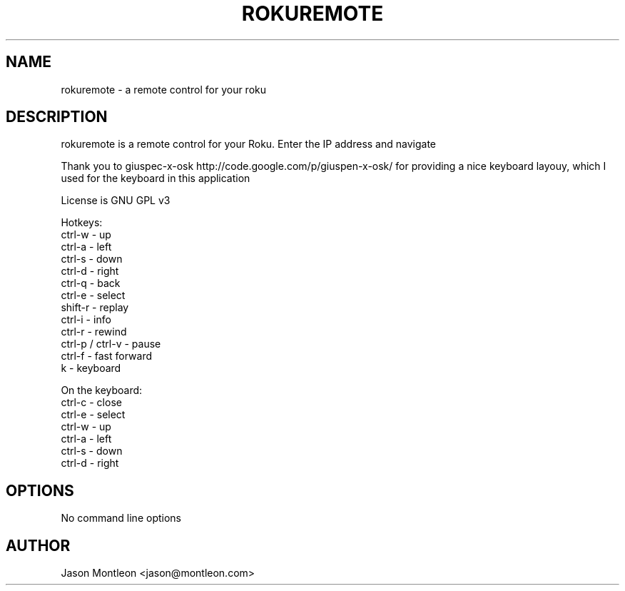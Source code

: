 .TH ROKUREMOTE 1 LOCAL

.SH NAME

rokuremote - a remote control for your roku

.SH DESCRIPTION

rokuremote is a remote control for your Roku. Enter the IP address and navigate
.P
Thank you to giuspec-x-osk http://code.google.com/p/giuspen-x-osk/ for providing a nice keyboard layouy, which I used for the keyboard in this application
.P
License is GNU GPL v3
.P
Hotkeys:
.br
ctrl-w - up
.br
ctrl-a - left
.br
ctrl-s - down
.br
ctrl-d - right
.br
ctrl-q - back
.br
ctrl-e - select
.br
shift-r - replay
.br
ctrl-i - info
.br
ctrl-r - rewind
.br 
ctrl-p / ctrl-v - pause
.br
ctrl-f - fast forward
.br
k - keyboard
.P
On the keyboard:
.br
ctrl-c - close
.br
ctrl-e - select
.br
ctrl-w - up
.br
ctrl-a - left
.br
ctrl-s - down
.br
ctrl-d - right

.SH OPTIONS
No command line options

.SH AUTHOR

Jason Montleon <jason@montleon.com>

